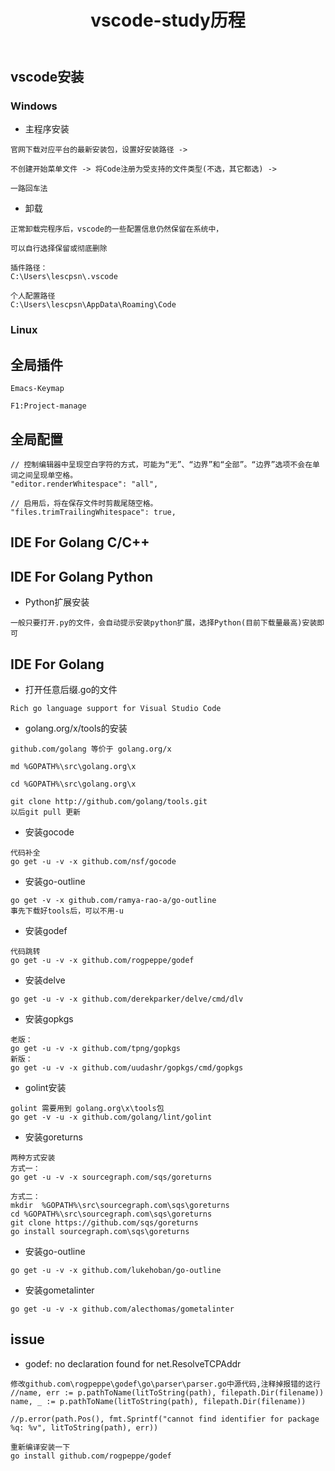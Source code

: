 #+TITLE: vscode-study历程
#+HTML_HEAD: <link rel="stylesheet" type="text/css" href="../style/my-org-worg.css"/>

** vscode安装
*** Windows
+ 主程序安装
#+BEGIN_EXAMPLE
官网下载对应平台的最新安装包，设置好安装路径 ->

不创建开始菜单文件 -> 将Code注册为受支持的文件类型(不选，其它都选) ->

一路回车法
#+END_EXAMPLE

+ 卸载
#+BEGIN_EXAMPLE
正常卸载完程序后，vscode的一些配置信息仍然保留在系统中，

可以自行选择保留或彻底删除

插件路径：
C:\Users\lescpsn\.vscode

个人配置路径
C:\Users\lescpsn\AppData\Roaming\Code
#+END_EXAMPLE


*** Linux


** 全局插件
#+BEGIN_EXAMPLE
Emacs-Keymap
#+END_EXAMPLE

#+BEGIN_EXAMPLE
F1:Project-manage
#+END_EXAMPLE


** 全局配置
#+BEGIN_EXAMPLE
// 控制编辑器中呈现空白字符的方式，可能为“无”、“边界”和“全部”。“边界”选项不会在单词之间呈现单空格。
"editor.renderWhitespace": "all",

// 启用后，将在保存文件时剪裁尾随空格。
"files.trimTrailingWhitespace": true,
#+END_EXAMPLE


** IDE For Golang C/C++

** IDE For Golang Python
+ Python扩展安装
#+BEGIN_EXAMPLE
一般只要打开.py的文件，会自动提示安装python扩展，选择Python(目前下载量最高)安装即可
#+END_EXAMPLE


** IDE For Golang
+ 打开任意后缀.go的文件
#+BEGIN_EXAMPLE
Rich go language support for Visual Studio Code
#+END_EXAMPLE

+ golang.org/x/tools的安装
#+BEGIN_EXAMPLE
github.com/golang 等价于 golang.org/x

md %GOPATH%\src\golang.org\x

cd %GOPATH%\src\golang.org\x

git clone http://github.com/golang/tools.git
以后git pull 更新
#+END_EXAMPLE


+ 安装gocode
#+BEGIN_EXAMPLE
代码补全
go get -u -v -x github.com/nsf/gocode
#+END_EXAMPLE

+ 安装go-outline
#+BEGIN_EXAMPLE
go get -v -x github.com/ramya-rao-a/go-outline
事先下载好tools后，可以不用-u 
#+END_EXAMPLE

+ 安装godef
#+BEGIN_EXAMPLE
代码跳转
go get -u -v -x github.com/rogpeppe/godef
#+END_EXAMPLE

+ 安装delve
#+BEGIN_EXAMPLE
go get -u -v -x github.com/derekparker/delve/cmd/dlv
#+END_EXAMPLE

+ 安装gopkgs
#+BEGIN_EXAMPLE
老版：
go get -u -v -x github.com/tpng/gopkgs
新版：
go get -u -v -x github.com/uudashr/gopkgs/cmd/gopkgs
#+END_EXAMPLE




+ golint安装
#+BEGIN_EXAMPLE
golint 需要用到 golang.org\x\tools包
go get -v -u -x github.com/golang/lint/golint
#+END_EXAMPLE

+ 安装goreturns
#+BEGIN_EXAMPLE
两种方式安装
方式一：
go get -u -v -x sourcegraph.com/sqs/goreturns

方式二：
mkdir  %GOPATH%\src\sourcegraph.com\sqs\goreturns
cd %GOPATH%\src\sourcegraph.com\sqs\goreturns
git clone https://github.com/sqs/goreturns
go install sourcegraph.com\sqs\goreturns
#+END_EXAMPLE

+ 安装go-outline
#+BEGIN_EXAMPLE
go get -u -v -x github.com/lukehoban/go-outline
#+END_EXAMPLE




+ 安装gometalinter
#+BEGIN_EXAMPLE
go get -u -v -x github.com/alecthomas/gometalinter
#+END_EXAMPLE


** issue
+ godef: no declaration found for net.ResolveTCPAddr
#+BEGIN_EXAMPLE
修改github.com\rogpeppe\godef\go\parser\parser.go中源代码,注释掉报错的这行
//name, err := p.pathToName(litToString(path), filepath.Dir(filename))
name, _ := p.pathToName(litToString(path), filepath.Dir(filename))

//p.error(path.Pos(), fmt.Sprintf("cannot find identifier for package %q: %v", litToString(path), err))

重新编译安装一下
go install github.com/rogpeppe/godef
#+END_EXAMPLE

